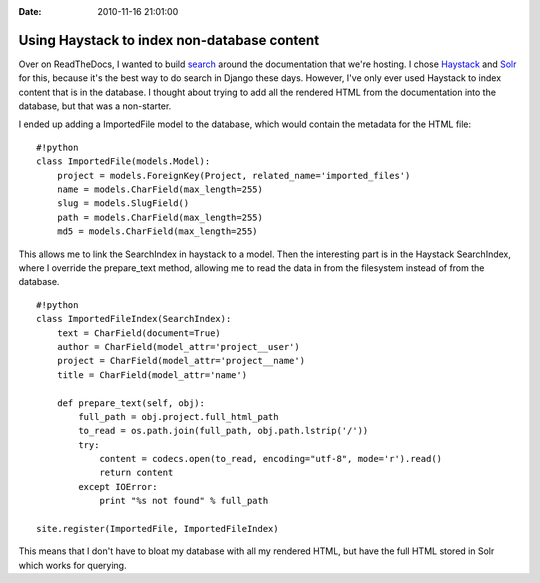 :Date: 2010-11-16 21:01:00

Using Haystack to index non-database content
============================================

Over on ReadTheDocs, I wanted to build
`search <http://readthedocs.org/search/?q=crawler>`_ around the
documentation that we're hosting. I chose
`Haystack <http://haystacksearch.org/>`_ and
`Solr <http://lucene.apache.org/solr/>`_ for this, because it's the
best way to do search in Django these days. However, I've only ever
used Haystack to index content that is in the database. I thought
about trying to add all the rendered HTML from the documentation
into the database, but that was a non-starter.

I ended up adding a ImportedFile model to the database, which would
contain the metadata for the HTML file:

::

    #!python
    class ImportedFile(models.Model):
        project = models.ForeignKey(Project, related_name='imported_files')
        name = models.CharField(max_length=255)
        slug = models.SlugField()
        path = models.CharField(max_length=255)
        md5 = models.CharField(max_length=255)

This allows me to link the SearchIndex in haystack to a model. Then
the interesting part is in the Haystack SearchIndex, where I
override the prepare\_text method, allowing me to read the data in
from the filesystem instead of from the database.

::

    #!python
    class ImportedFileIndex(SearchIndex):
        text = CharField(document=True)
        author = CharField(model_attr='project__user')
        project = CharField(model_attr='project__name')
        title = CharField(model_attr='name')
    
        def prepare_text(self, obj):
            full_path = obj.project.full_html_path
            to_read = os.path.join(full_path, obj.path.lstrip('/'))
            try:
                content = codecs.open(to_read, encoding="utf-8", mode='r').read()
                return content
            except IOError:
                print "%s not found" % full_path
    
    site.register(ImportedFile, ImportedFileIndex)

This means that I don't have to bloat my database with all my
rendered HTML, but have the full HTML stored in Solr which works
for querying.



